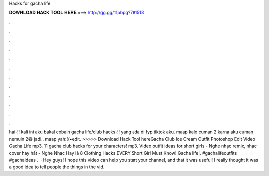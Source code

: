 Hacks for gacha life

𝐃𝐎𝐖𝐍𝐋𝐎𝐀𝐃 𝐇𝐀𝐂𝐊 𝐓𝐎𝐎𝐋 𝐇𝐄𝐑𝐄 ===> http://gg.gg/11pbpg?791513

.

.

.

.

.

.

.

.

.

.

.

.

hai-!! kali ini aku bakal cobain gacha life/club hacks-!! yang ada di fyp tiktok aku. maap kalo cuman 2 karna aku cuman nemuin 2😅 jadi.. maap yah:((•edit. >>>>> Download Hack Tool hereGacha Club Ice Cream Outfit Photoshop Edit Video Gacha Life mp3. 11 gacha club hacks for your characters! mp3. Video outfit ideas for short girls - Nghe nhạc remix, nhạc cover hay hất - Nghe Nhạc Hay là 8 Clothing Hacks EVERY Short Girl Must Know! Gacha life|. #gachalifeoutfits #gachaideas .  · Hey guys! I hope this video can help you start your channel, and that it was useful! I really thought it was a good idea to tell people the things in the vid.